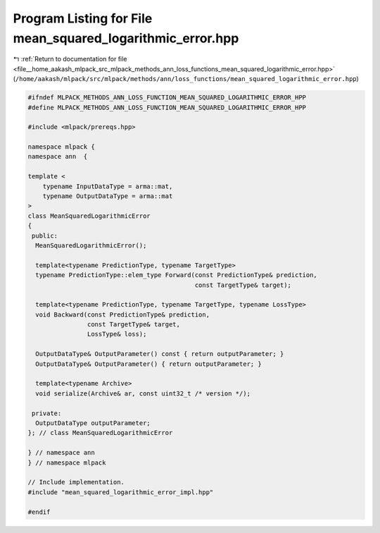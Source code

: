 
.. _program_listing_file__home_aakash_mlpack_src_mlpack_methods_ann_loss_functions_mean_squared_logarithmic_error.hpp:

Program Listing for File mean_squared_logarithmic_error.hpp
===========================================================

|exhale_lsh| :ref:`Return to documentation for file <file__home_aakash_mlpack_src_mlpack_methods_ann_loss_functions_mean_squared_logarithmic_error.hpp>` (``/home/aakash/mlpack/src/mlpack/methods/ann/loss_functions/mean_squared_logarithmic_error.hpp``)

.. |exhale_lsh| unicode:: U+021B0 .. UPWARDS ARROW WITH TIP LEFTWARDS

.. code-block:: cpp

   
   #ifndef MLPACK_METHODS_ANN_LOSS_FUNCTION_MEAN_SQUARED_LOGARITHMIC_ERROR_HPP
   #define MLPACK_METHODS_ANN_LOSS_FUNCTION_MEAN_SQUARED_LOGARITHMIC_ERROR_HPP
   
   #include <mlpack/prereqs.hpp>
   
   namespace mlpack {
   namespace ann  {
   
   template <
       typename InputDataType = arma::mat,
       typename OutputDataType = arma::mat
   >
   class MeanSquaredLogarithmicError
   {
    public:
     MeanSquaredLogarithmicError();
   
     template<typename PredictionType, typename TargetType>
     typename PredictionType::elem_type Forward(const PredictionType& prediction,
                                                const TargetType& target);
   
     template<typename PredictionType, typename TargetType, typename LossType>
     void Backward(const PredictionType& prediction,
                   const TargetType& target,
                   LossType& loss);
   
     OutputDataType& OutputParameter() const { return outputParameter; }
     OutputDataType& OutputParameter() { return outputParameter; }
   
     template<typename Archive>
     void serialize(Archive& ar, const uint32_t /* version */);
   
    private:
     OutputDataType outputParameter;
   }; // class MeanSquaredLogarithmicError
   
   } // namespace ann
   } // namespace mlpack
   
   // Include implementation.
   #include "mean_squared_logarithmic_error_impl.hpp"
   
   #endif
